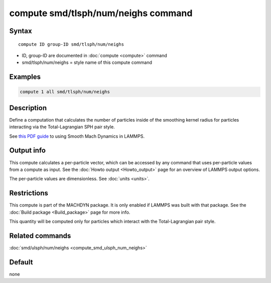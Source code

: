 .. index:: compute smd/tlsph/num/neighs

compute smd/tlsph/num/neighs command
====================================

Syntax
""""""

.. parsed-literal::

   compute ID group-ID smd/tlsph/num/neighs

* ID, group-ID are documented in :doc:`compute <compute>` command
* smd/tlsph/num/neighs = style name of this compute command

Examples
""""""""

.. code-block:: LAMMPS

   compute 1 all smd/tlsph/num/neighs

Description
"""""""""""

Define a computation that calculates the number of particles inside of
the smoothing kernel radius for particles interacting via the
Total-Lagrangian SPH pair style.

See `this PDF guide <PDF/MACHDYN_LAMMPS_userguide.pdf>`_ to using Smooth
Mach Dynamics in LAMMPS.

Output info
"""""""""""

This compute calculates a per-particle vector, which can be accessed
by any command that uses per-particle values from a compute as input.
See the :doc:`Howto output <Howto_output>` page for an overview of
LAMMPS output options.

The per-particle values are dimensionless. See :doc:`units <units>`.

Restrictions
""""""""""""

This compute is part of the MACHDYN package.  It is only enabled if
LAMMPS was built with that package.  See the :doc:`Build package <Build_package>` page for more info.

This quantity will be computed only for particles which interact with
the Total-Lagrangian pair style.

Related commands
""""""""""""""""

:doc:`smd/ulsph/num/neighs <compute_smd_ulsph_num_neighs>`

Default
"""""""

none
